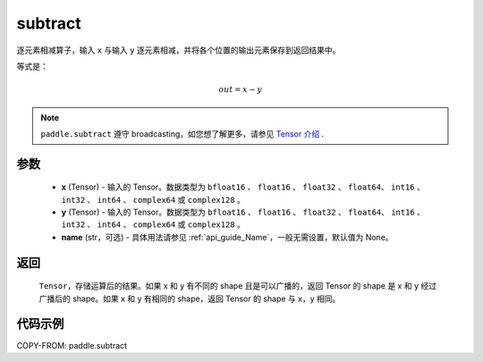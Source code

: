 .. _cn_api_paddle_subtract:

subtract
-------------------------------

.. py:function:: paddle.subtract(x, y, name=None)


逐元素相减算子，输入 ``x`` 与输入 ``y`` 逐元素相减，并将各个位置的输出元素保存到返回结果中。

等式是：

.. math::
        out = x - y

.. note::
   ``paddle.subtract`` 遵守 broadcasting，如您想了解更多，请参见 `Tensor 介绍`_ .

   .. _Tensor 介绍: ../../guides/beginner/tensor_cn.html#id7

参数
:::::::::
   - **x** (Tensor) - 输入的 Tensor。数据类型为 ``bfloat16`` 、 ``float16`` 、 ``float32`` 、 ``float64``、 ``int16`` 、 ``int32`` 、 ``int64`` 、 ``complex64`` 或  ``complex128`` 。
   - **y** (Tensor) - 输入的 Tensor。数据类型为 ``bfloat16`` 、 ``float16`` 、 ``float32`` 、 ``float64``、 ``int16`` 、 ``int32`` 、 ``int64`` 、 ``complex64`` 或  ``complex128`` 。
   - **name** (str，可选) - 具体用法请参见 :ref:`api_guide_Name`，一般无需设置，默认值为 None。

返回
:::::::::
   ``Tensor``，存储运算后的结果。如果 x 和 y 有不同的 shape 且是可以广播的，返回 Tensor 的 shape 是 x 和 y 经过广播后的 shape。如果 x 和 y 有相同的 shape，返回 Tensor 的 shape 与 x，y 相同。


代码示例
::::::::::

COPY-FROM: paddle.subtract

